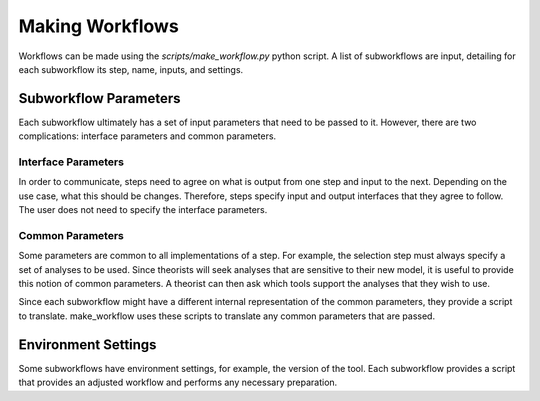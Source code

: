 Making Workflows
================

Workflows can be made using the `scripts/make_workflow.py` python script.
A list of subworkflows are input, detailing for each subworkflow its step, name, inputs, and settings.

Subworkflow Parameters
----------------------

Each subworkflow ultimately has a set of input parameters that need to be passed to it. 
However, there are two complications: interface parameters and common parameters.

Interface Parameters
^^^^^^^^^^^^^^^^^^^^

In order to communicate, steps need to agree on what is output from one step and input to the next. 
Depending on the use case, what this should be changes. Therefore, steps specify input and output interfaces that they agree to follow.
The user does not need to specify the interface parameters.

Common Parameters
^^^^^^^^^^^^^^^^^

Some parameters are common to all implementations of a step. For example, the selection step must always specify a set of analyses to be used.
Since theorists will seek analyses that are sensitive to their new model, it is useful to provide this notion of common parameters.
A theorist can then ask which tools support the analyses that they wish to use.

Since each subworkflow might have a different internal representation of the common parameters, they provide a script to translate.
make_workflow uses these scripts to translate any common parameters that are passed.


Environment Settings
--------------------

Some subworkflows have environment settings, for example, the version of the tool.
Each subworkflow provides a script that provides an adjusted workflow and performs any necessary preparation.